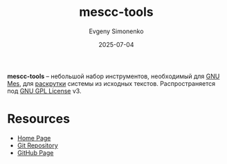 :PROPERTIES:
:ID:       61b18b9c-2a36-4907-87bc-1158590b7b3f
:END:
#+TITLE: mescc-tools
#+AUTHOR: Evgeny Simonenko
#+LANGUAGE: Russian
#+LICENSE: CC BY-SA 4.0
#+DATE: 2025-07-04
#+FILETAGS: :bootstrap:gnu:

*mescc-tools* -- небольшой набор инструментов, необходимый для [[id:f84b717c-087e-45e3-992d-03a04cbadc2d][GNU Mes]], для [[id:e6af0c71-ad5f-4507-9b9f-474b13e87d6d][раскрутки]] системы из исходных текстов. Распространяется под [[id:9541deca-d668-45d6-9a8e-c295d2435c2f][GNU GPL License]] v3.

* Resources

- [[https://savannah.nongnu.org/projects/mescc-tools][Home Page]]
- [[https://cgit.git.savannah.gnu.org/cgit/mescc-tools.git][Git Repository]]
- [[https://github.com/oriansj/mescc-tools][GitHub Page]]
